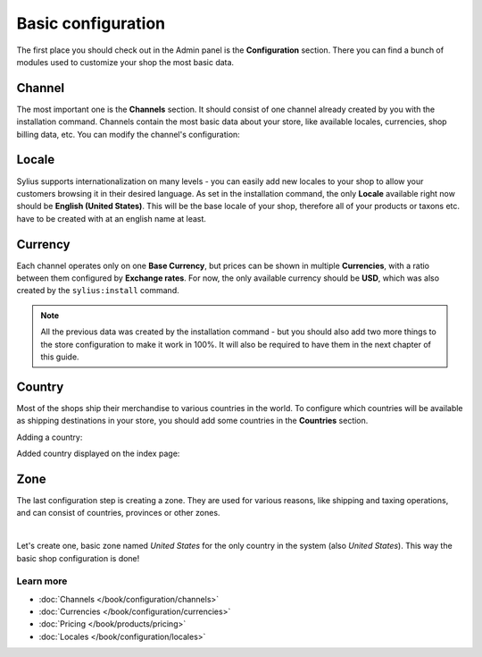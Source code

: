 Basic configuration
===================

The first place you should check out in the Admin panel is the **Configuration** section.
There you can find a bunch of modules used to customize your shop the most basic data.

Channel
-------

The most important one is the **Channels** section. It should consist of one channel already created by you
with the installation command. Channels contain the most basic data about your store, like available locales,
currencies, shop billing data, etc. You can modify the channel's configuration:

.. image:: /_images/getting-started-with-sylius/channel.png

Locale
------

Sylius supports internationalization on many levels - you can easily add new locales to your shop to allow your customers
browsing it in their desired language. As set in the installation command, the only **Locale** available right now
should be **English (United States)**. This will be the base locale of your shop, therefore all of your products or
taxons etc. have to be created with at an english name at least.

.. image:: /_images/getting-started-with-sylius/locale.png

Currency
--------

Each channel operates only on one **Base Currency**, but prices can be shown in multiple **Currencies**, with a ratio between them configured by **Exchange rates**.
For now, the only available currency should be **USD**, which was also created by the ``sylius:install`` command.

.. image:: /_images/getting-started-with-sylius/currency.png

.. note::

    All the previous data was created by the installation command - but you should also add two more things to the store
    configuration to make it work in 100%. It will also be required to have them in the next chapter of this guide.

Country
-------

Most of the shops ship their merchandise to various countries in the world. To configure which countries will be available
as shipping destinations in your store, you should add some countries in the **Countries** section.

Adding a country:

.. image:: /_images/getting-started-with-sylius/country-creation.png

Added country displayed on the index page:

.. image:: /_images/getting-started-with-sylius/country-index.png

Zone
----

The last configuration step is creating a zone. They are used for various reasons, like shipping and taxing operations,
and can consist of countries, provinces or other zones.

.. image:: /_images/getting-started-with-sylius/zones-types.png
    :scale: 55%
    :align: center

|

Let's create one, basic zone named *United States* for the only country in the system (also *United States*).
This way the basic shop configuration is done!

.. image:: /_images/getting-started-with-sylius/zone-creation.png

Learn more
##########

* :doc:`Channels </book/configuration/channels>`
* :doc:`Currencies </book/configuration/currencies>`
* :doc:`Pricing </book/products/pricing>`
* :doc:`Locales </book/configuration/locales>`
